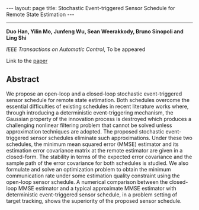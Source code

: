 #+OPTIONS:   H:4 num:nil toc:nil author:nil timestamp:nil tex:t 
#+BEGIN_HTML
---
layout: page
title: Stochastic Event-triggered Sensor Schedule for Remote State Estimation
---
#+END_HTML
--------------------------------
*Duo Han, Yilin Mo, Junfeng Wu, Sean Weerakkody, Bruno Sinopoli and Ling Shi*

/IEEE Transactions on Automatic Control/, To be appeared

Link to the [[../../../public/papers/tac-13-event.pdf][paper]]

** Abstract
  We propose an open-loop and a closed-loop stochastic event-triggered sensor schedule for remote state estimation. Both schedules overcome the essential difficulties of existing schedules in recent literature works where, through introducing a deterministic event-triggering mechanism, the Gaussian property of the innovation process is destroyed which produces a challenging nonlinear filtering problem that cannot be solved unless approximation techniques are adopted. The proposed stochastic event-triggered sensor schedules eliminate such approximations. Under these two schedules, the minimum mean squared error (MMSE) estimator and its estimation error covariance matrix at the remote estimator are given in a closed-form. The stability in terms of the expected error covariance and the sample path of the error covariance for both schedules is studied. We also formulate and solve an optimization problem to obtain the minimum communication rate under some estimation quality constraint using the open-loop sensor schedule. A numerical comparison between the closed-loop MMSE estimator and a typical approximate MMSE estimator with deterministic event-triggered sensor schedule, in a problem setting of target tracking, shows the superiority of the proposed sensor schedule.

